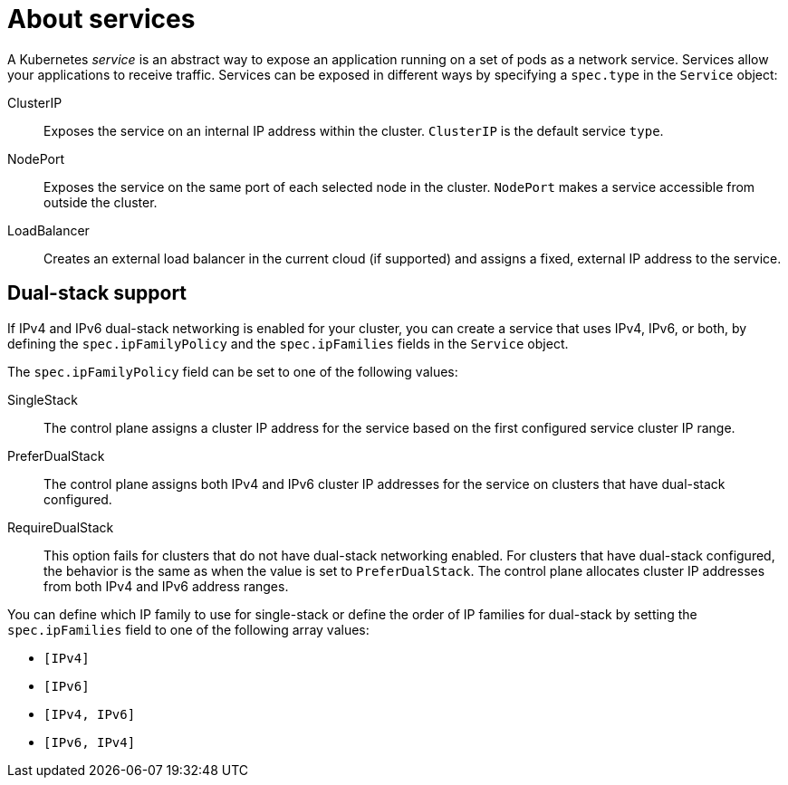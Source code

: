 // Module included in the following assemblies:
//
// * virt/virtual_machines/vm_networking/virt-creating-service-vm.adoc

:_content-type: CONCEPT
[id="virt-about-services_{context}"]
= About services

A Kubernetes _service_ is an abstract way to expose an application running on a set of pods as a network service. Services allow your applications to receive traffic. Services can be exposed in different ways by specifying a `spec.type` in the `Service` object:

ClusterIP:: Exposes the service on an internal IP address within the cluster. `ClusterIP` is the default service `type`.

NodePort:: Exposes the service on the same port of each selected node in the cluster. `NodePort` makes a service accessible from outside the cluster.

LoadBalancer:: Creates an external load balancer in the current cloud (if supported) and assigns a fixed, external IP address to the service.


[id="services-dual-stack-cluster_{context}"]
== Dual-stack support

If IPv4 and IPv6 dual-stack networking is enabled for your cluster, you can create a service that uses IPv4, IPv6, or both, by defining the `spec.ipFamilyPolicy` and the `spec.ipFamilies` fields in the `Service` object.

The `spec.ipFamilyPolicy` field can be set to one of the following values:

SingleStack:: The control plane assigns a cluster IP address for the service based on the first configured service cluster IP range.

PreferDualStack:: The control plane assigns both IPv4 and IPv6 cluster IP addresses for the service on clusters that have dual-stack configured.

RequireDualStack:: This option fails for clusters that do not have dual-stack networking enabled. For clusters that have dual-stack configured, the behavior is the same as when the value is set to `PreferDualStack`. The control plane allocates cluster IP addresses from both IPv4 and IPv6 address ranges.

You can define which IP family to use for single-stack or define the order of IP families for dual-stack by setting the `spec.ipFamilies` field to one of the following array values:

* `[IPv4]`
* `[IPv6]`
* `[IPv4, IPv6]`
* `[IPv6, IPv4]`
